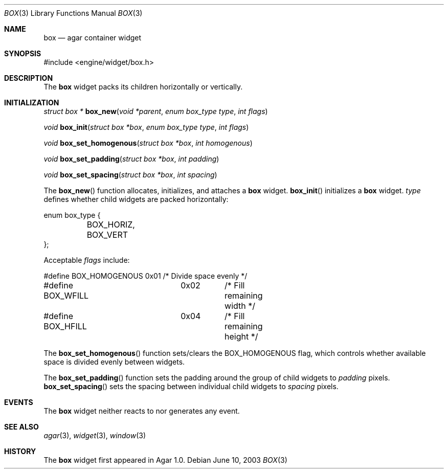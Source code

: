 .\"	$Csoft: box.3,v 1.1 2003/06/10 06:44:54 vedge Exp $
.\"
.\" Copyright (c) 2002, 2003 CubeSoft Communications, Inc.
.\" <http://www.csoft.org>
.\" All rights reserved.
.\"
.\" Redistribution and use in source and binary forms, with or without
.\" modification, are permitted provided that the following conditions
.\" are met:
.\" 1. Redistributions of source code must retain the above copyright
.\"    notice, this list of conditions and the following disclaimer.
.\" 2. Redistributions in binary form must reproduce the above copyright
.\"    notice, this list of conditions and the following disclaimer in the
.\"    documentation and/or other materials provided with the distribution.
.\" 
.\" THIS SOFTWARE IS PROVIDED BY THE AUTHOR ``AS IS'' AND ANY EXPRESS OR
.\" IMPLIED WARRANTIES, INCLUDING, BUT NOT LIMITED TO, THE IMPLIED
.\" WARRANTIES OF MERCHANTABILITY AND FITNESS FOR A PARTICULAR PURPOSE
.\" ARE DISCLAIMED. IN NO EVENT SHALL THE AUTHOR BE LIABLE FOR ANY DIRECT,
.\" INDIRECT, INCIDENTAL, SPECIAL, EXEMPLARY, OR CONSEQUENTIAL DAMAGES
.\" (INCLUDING BUT NOT LIMITED TO, PROCUREMENT OF SUBSTITUTE GOODS OR
.\" SERVICES; LOSS OF USE, DATA, OR PROFITS; OR BUSINESS INTERRUPTION)
.\" HOWEVER CAUSED AND ON ANY THEORY OF LIABILITY, WHETHER IN CONTRACT,
.\" STRICT LIABILITY, OR TORT (INCLUDING NEGLIGENCE OR OTHERWISE) ARISING
.\" IN ANY WAY OUT OF THE USE OF THIS SOFTWARE EVEN IF ADVISED OF THE
.\" POSSIBILITY OF SUCH DAMAGE.
.\"
.Dd June 10, 2003
.Dt BOX 3
.Os
.ds vT Agar API Reference
.ds oS Agar 1.0
.Sh NAME
.Nm box
.Nd agar container widget
.Sh SYNOPSIS
.Bd -literal
#include <engine/widget/box.h>
.Ed
.Sh DESCRIPTION
The
.Nm
widget packs its children horizontally or vertically.
.Sh INITIALIZATION
.nr nS 1
.Ft "struct box *"
.Fn box_new "void *parent" "enum box_type type" "int flags"
.Pp
.Ft "void"
.Fn box_init "struct box *box" "enum box_type type" "int flags"
.Pp
.Ft void
.Fn box_set_homogenous "struct box *box" "int homogenous"
.Pp
.Ft void
.Fn box_set_padding "struct box *box" "int padding"
.Pp
.Ft void
.Fn box_set_spacing "struct box *box" "int spacing"
.nr nS 0
.Pp
The
.Fn box_new
function allocates, initializes, and attaches a
.Nm
widget.
.Fn box_init
initializes a
.Nm
widget.
.Fa type
defines whether child widgets are packed horizontally:
.Bd -literal
enum box_type {
	BOX_HORIZ,
	BOX_VERT
};
.Ed
.Pp
Acceptable
.Fa flags
include:
.Bd -literal
#define BOX_HOMOGENOUS	0x01	/* Divide space evenly */
#define BOX_WFILL	0x02	/* Fill remaining width */
#define BOX_HFILL	0x04	/* Fill remaining height */
.Ed
.Pp
The
.Fn box_set_homogenous
function sets/clears the
.Dv BOX_HOMOGENOUS
flag, which controls whether available space is divided evenly between widgets.
.Pp
The
.Fn box_set_padding
function sets the padding around the group of child widgets to
.Fa padding
pixels.
.Fn box_set_spacing
sets the spacing between individual child widgets to
.Fa spacing
pixels.
.Sh EVENTS
The
.Nm
widget neither reacts to nor generates any event.
.Sh SEE ALSO
.Xr agar 3 ,
.Xr widget 3 ,
.Xr window 3
.Sh HISTORY
The
.Nm
widget first appeared in Agar 1.0.
